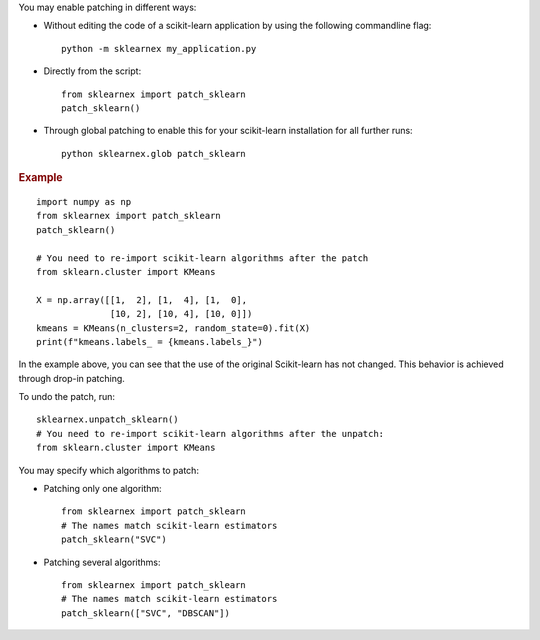 .. ******************************************************************************
.. * Copyright 2021 Intel Corporation
.. *
.. * Licensed under the Apache License, Version 2.0 (the "License");
.. * you may not use this file except in compliance with the License.
.. * You may obtain a copy of the License at
.. *
.. *     http://www.apache.org/licenses/LICENSE-2.0
.. *
.. * Unless required by applicable law or agreed to in writing, software
.. * distributed under the License is distributed on an "AS IS" BASIS,
.. * WITHOUT WARRANTIES OR CONDITIONS OF ANY KIND, either express or implied.
.. * See the License for the specific language governing permissions and
.. * limitations under the License.
.. *******************************************************************************/


You may enable patching in different ways:

- Without editing the code of a scikit-learn application by using the following commandline flag::

    python -m sklearnex my_application.py

- Directly from the script::

    from sklearnex import patch_sklearn
    patch_sklearn()
- Through global patching to enable this for your scikit-learn installation for all further runs::

    python sklearnex.glob patch_sklearn

.. rubric:: Example

::

    import numpy as np
    from sklearnex import patch_sklearn
    patch_sklearn()

    # You need to re-import scikit-learn algorithms after the patch
    from sklearn.cluster import KMeans

    X = np.array([[1,  2], [1,  4], [1,  0],
                  [10, 2], [10, 4], [10, 0]])
    kmeans = KMeans(n_clusters=2, random_state=0).fit(X)
    print(f"kmeans.labels_ = {kmeans.labels_}")

In the example above, you can see that the use of the original Scikit-learn
has not changed. This behavior is achieved through drop-in patching.

To undo the patch, run::

    sklearnex.unpatch_sklearn()
    # You need to re-import scikit-learn algorithms after the unpatch:
    from sklearn.cluster import KMeans

You may specify which algorithms to patch:

- Patching only one algorithm::

    from sklearnex import patch_sklearn
    # The names match scikit-learn estimators
    patch_sklearn("SVC")

- Patching several algorithms::

    from sklearnex import patch_sklearn
    # The names match scikit-learn estimators
    patch_sklearn(["SVC", "DBSCAN"])